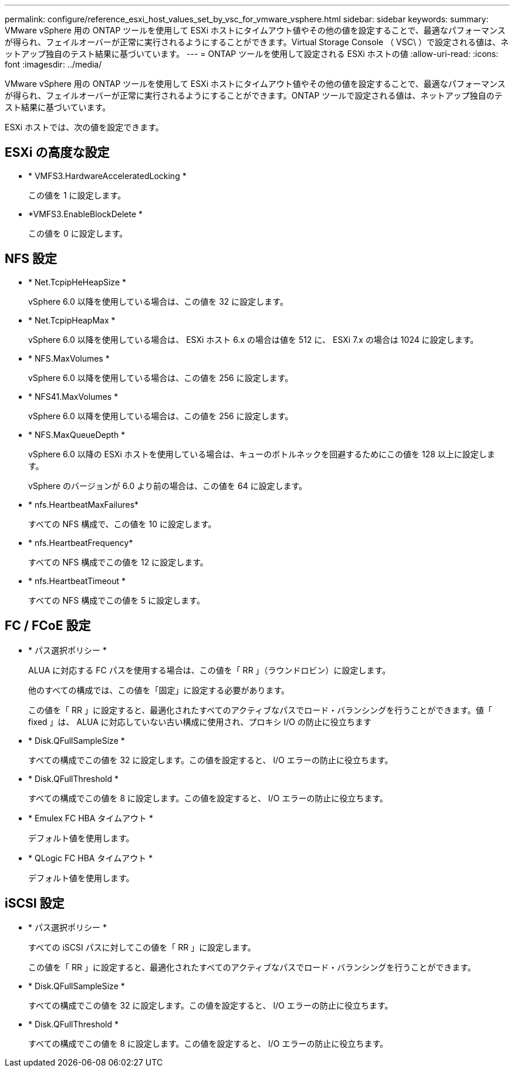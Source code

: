 ---
permalink: configure/reference_esxi_host_values_set_by_vsc_for_vmware_vsphere.html 
sidebar: sidebar 
keywords:  
summary: VMware vSphere 用の ONTAP ツールを使用して ESXi ホストにタイムアウト値やその他の値を設定することで、最適なパフォーマンスが得られ、フェイルオーバーが正常に実行されるようにすることができます。Virtual Storage Console （ VSC\ ）で設定される値は、ネットアップ独自のテスト結果に基づいています。 
---
= ONTAP ツールを使用して設定される ESXi ホストの値
:allow-uri-read: 
:icons: font
:imagesdir: ../media/


[role="lead"]
VMware vSphere 用の ONTAP ツールを使用して ESXi ホストにタイムアウト値やその他の値を設定することで、最適なパフォーマンスが得られ、フェイルオーバーが正常に実行されるようにすることができます。ONTAP ツールで設定される値は、ネットアップ独自のテスト結果に基づいています。

ESXi ホストでは、次の値を設定できます。



== ESXi の高度な設定

* * VMFS3.HardwareAcceleratedLocking *
+
この値を 1 に設定します。

* *VMFS3.EnableBlockDelete *
+
この値を 0 に設定します。





== NFS 設定

* * Net.TcpipHeHeapSize *
+
vSphere 6.0 以降を使用している場合は、この値を 32 に設定します。

* * Net.TcpipHeapMax *
+
vSphere 6.0 以降を使用している場合は、 ESXi ホスト 6.x の場合は値を 512 に、 ESXi 7.x の場合は 1024 に設定します。

* * NFS.MaxVolumes *
+
vSphere 6.0 以降を使用している場合は、この値を 256 に設定します。

* * NFS41.MaxVolumes *
+
vSphere 6.0 以降を使用している場合は、この値を 256 に設定します。

* * NFS.MaxQueueDepth *
+
vSphere 6.0 以降の ESXi ホストを使用している場合は、キューのボトルネックを回避するためにこの値を 128 以上に設定します。

+
vSphere のバージョンが 6.0 より前の場合は、この値を 64 に設定します。

* * nfs.HeartbeatMaxFailures*
+
すべての NFS 構成で、この値を 10 に設定します。

* * nfs.HeartbeatFrequency*
+
すべての NFS 構成でこの値を 12 に設定します。

* * nfs.HeartbeatTimeout *
+
すべての NFS 構成でこの値を 5 に設定します。





== FC / FCoE 設定

* * パス選択ポリシー *
+
ALUA に対応する FC パスを使用する場合は、この値を「 RR 」（ラウンドロビン）に設定します。

+
他のすべての構成では、この値を「固定」に設定する必要があります。

+
この値を「 RR 」に設定すると、最適化されたすべてのアクティブなパスでロード・バランシングを行うことができます。値「 fixed 」は、 ALUA に対応していない古い構成に使用され、プロキシ I/O の防止に役立ちます

* * Disk.QFullSampleSize *
+
すべての構成でこの値を 32 に設定します。この値を設定すると、 I/O エラーの防止に役立ちます。

* * Disk.QFullThreshold *
+
すべての構成でこの値を 8 に設定します。この値を設定すると、 I/O エラーの防止に役立ちます。

* * Emulex FC HBA タイムアウト *
+
デフォルト値を使用します。

* * QLogic FC HBA タイムアウト *
+
デフォルト値を使用します。





== iSCSI 設定

* * パス選択ポリシー *
+
すべての iSCSI パスに対してこの値を「 RR 」に設定します。

+
この値を「 RR 」に設定すると、最適化されたすべてのアクティブなパスでロード・バランシングを行うことができます。

* * Disk.QFullSampleSize *
+
すべての構成でこの値を 32 に設定します。この値を設定すると、 I/O エラーの防止に役立ちます。

* * Disk.QFullThreshold *
+
すべての構成でこの値を 8 に設定します。この値を設定すると、 I/O エラーの防止に役立ちます。


